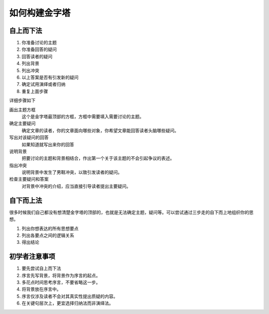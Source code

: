==========================================
如何构建金字塔
==========================================

自上而下法
==========================================

.. image:: ../imgs/金字塔各要素.png

1. 你准备讨论的主题
2. 你准备回答的疑问
3. 回答读者的疑问
4. 列出背景
5. 列出冲突
6. 以上答案是否有引发新的疑问
7. 确定试用演绎或者归纳
8. 重复上面步骤

详细步骤如下

画出主题方框
    这个是金字塔最顶部的方框，方框中需要填入需要讨论的主题。
确定主要疑问
    确定文章的读者，你的文章面向哪些对象，你希望文章能回答读者头脑哪些疑问。
写出对该疑问的回答
    如果知道就写出来你的回答
说明背景
    把要讨论的主题和背景相结合，作出第一个关于该主题的不会引起争议的表述。
指出冲突
    说明背景中发生了男鞋冲突，以致引发读者的疑问。
检查主要疑问和答案
    对背景中冲突的介绍，应当直接引导读者提出主要疑问。

自下而上法
==========================================
很多时候我们自己都没有想清楚金字塔的顶部的，也就是无法确定主题，疑问等。可以尝试通过三步走的自下而上地组织你的思想。

1. 列出你想表达的所有思想要点
2. 列出各要点之间的逻辑关系
3. 得出结论

初学者注意事项
==========================================

1. 要先尝试自上而下法
2. 序言先写背景，将背景作为序言的起点。
3. 多花点时间思考序言，不要省略这一步。
4. 将背景放在序言中。
5. 序言仅涉及读者不会对其真实性提出质疑的内容。
6. 在关键句层次上，更宜选择归纳法而非演绎法。


